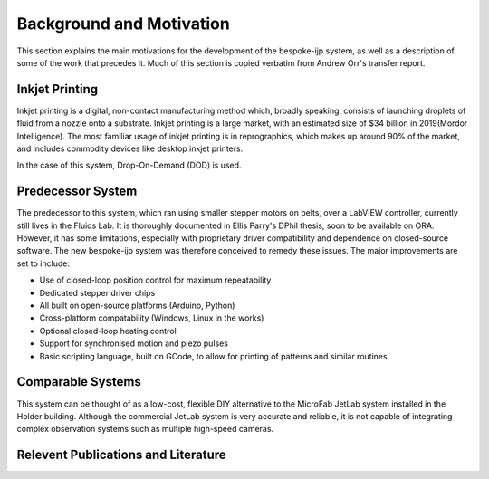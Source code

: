 Background and Motivation
==========

This section explains the main motivations for the development of the bespoke-ijp system, as well as a description of some of the work that precedes it.
Much of this section is copied verbatim from Andrew Orr's transfer report.

Inkjet Printing
***************

Inkjet printing is a digital, non-contact manufacturing method which, broadly speaking, consists of launching droplets of fluid from a nozzle onto a substrate.
Inkjet printing is a large market, with an estimated size of \$34 billion in 2019(Mordor Intelligence). 
The most familiar usage of inkjet printing is in reprographics, which makes up around 90\% of the market, and includes commodity devices like desktop inkjet printers.

In the case of this system, Drop-On-Demand (DOD) is used.

Predecessor System
********************

The predecessor to this system, which ran using smaller stepper motors on belts, over a LabVIEW controller, currently still lives in the Fluids Lab.
It is thoroughly documented in Ellis Parry's DPhil thesis, soon to be available on ORA.
However, it has some limitations, especially with proprietary driver compatibility and dependence on closed-source software.
The new bespoke-ijp system was therefore conceived to remedy these issues. The major improvements are set to include:

- Use of closed-loop position control for maximum repeatability
- Dedicated stepper driver chips
- All built on open-source platforms (Arduino, Python)
- Cross-platform compatability (Windows, Linux in the works)
- Optional closed-loop heating control
- Support for synchronised motion and piezo pulses
- Basic scripting language, built on GCode, to allow for printing of patterns and similar routines


Comparable Systems
******************

This system can be thought of as a low-cost, flexible DIY alternative to the MicroFab JetLab system installed in the Holder building.
Although the commercial JetLab system is very accurate and reliable, it is not capable of integrating complex observation systems such as multiple high-speed cameras.

Relevent Publications and Literature
************************************

